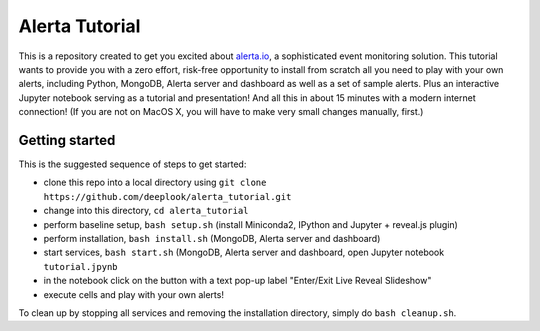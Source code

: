 Alerta Tutorial
===============

This is a repository created to get you excited about `alerta.io <http://alerta.io>`_,
a sophisticated event monitoring solution. This tutorial wants to provide you with a zero effort, risk-free opportunity to install from scratch all you need to play with your own alerts, including Python, MongoDB, Alerta server and dashboard as well as a set of sample alerts. Plus an interactive Jupyter notebook serving as a tutorial and presentation! And all this in about 15 minutes with a modern internet connection! (If you are not on MacOS X, you will have to make very small changes manually, first.)


Getting started
---------------

This is the suggested sequence of steps to get started:

- clone this repo into a local directory using ``git clone https://github.com/deeplook/alerta_tutorial.git``
- change into this directory, ``cd alerta_tutorial``
- perform baseline setup, ``bash setup.sh`` (install Miniconda2, IPython and Jupyter + reveal.js plugin)
- perform installation, ``bash install.sh`` (MongoDB, Alerta server and dashboard)
- start services, ``bash start.sh`` (MongoDB, Alerta server and dashboard, open Jupyter notebook ``tutorial.jpynb``
- in the notebook click on the button with a text pop-up label "Enter/Exit Live Reveal Slideshow"
- execute cells and play with your own alerts!

To clean up by stopping all services and removing the installation directory, simply do ``bash cleanup.sh``.
